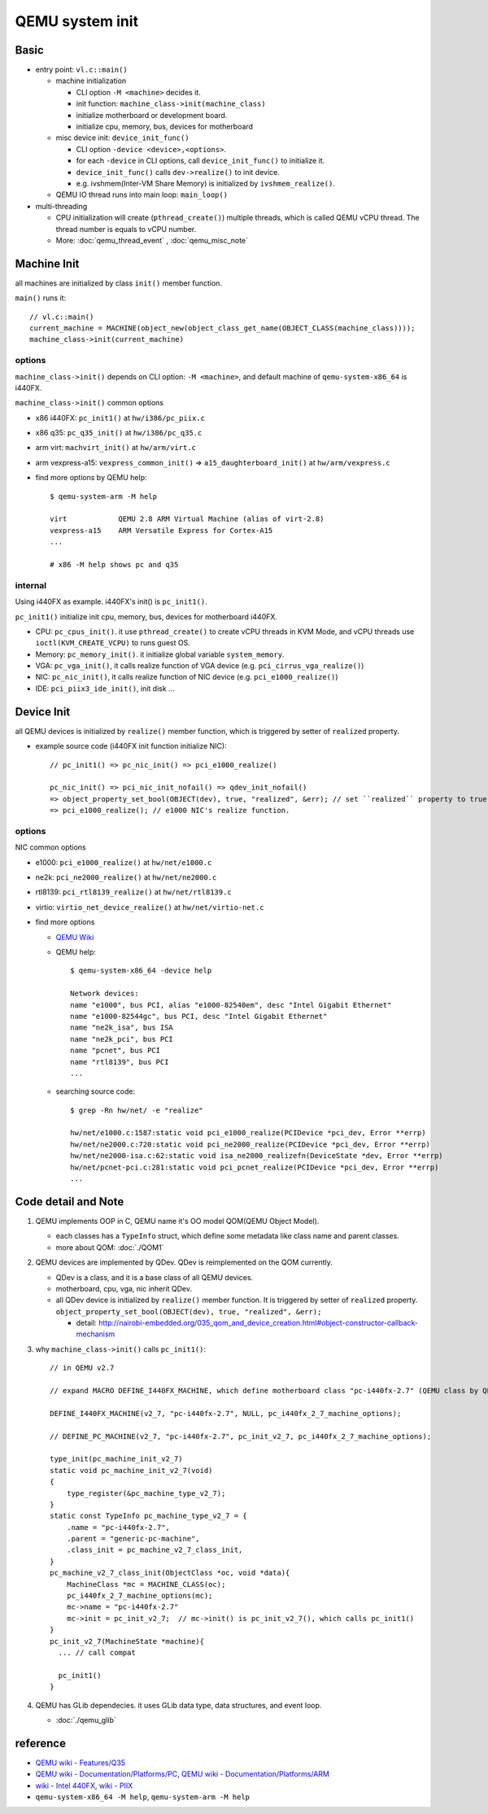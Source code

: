 QEMU system init
================

Basic
-----

- entry point: ``vl.c::main()``

  - machine initialization

    - CLI option ``-M <machine>`` decides it.
    - init function: ``machine_class->init(machine_class)``
    - initialize motherboard or development board.
    - initialize cpu, memory, bus, devices for motherboard

  - misc device init: ``device_init_func()``

    - CLI option ``-device <device>,<options>``.
    - for each ``-device`` in CLI options, call ``device_init_func()`` to initialize it.
    - ``device_init_func()`` calls ``dev->realize()`` to init device.
    - e.g. ivshmem(Inter-VM Share Memory) is initialized by ``ivshmem_realize()``.

  - QEMU IO thread runs into main loop: ``main_loop()``

- multi-threading

  - CPU initialization will create (``pthread_create()``) multiple threads, which is called QEMU vCPU thread.
    The thread number is equals to vCPU number.
  - More: :doc:`qemu_thread_event` , :doc:`qemu_misc_note`

Machine Init
------------

all machines are initialized by class ``init()`` member function.

``main()`` runs it::
  
    // vl.c::main()
    current_machine = MACHINE(object_new(object_class_get_name(OBJECT_CLASS(machine_class))));
    machine_class->init(current_machine)

options
~~~~~~~

``machine_class->init()`` depends on CLI option: ``-M <machine>``, and default machine of ``qemu-system-x86_64`` is i440FX.

``machine_class->init()`` common options
  
- x86 i440FX: ``pc_init1()`` at ``hw/i386/pc_piix.c``
- x86 q35: ``pc_q35_init()`` at ``hw/i386/pc_q35.c``
- arm virt: ``machvirt_init()`` at ``hw/arm/virt.c``
- arm vexpress-a15: ``vexpress_common_init()`` => ``a15_daughterboard_init()`` at ``hw/arm/vexpress.c``
- find more options by QEMU help::
    
    $ qemu-system-arm -M help

    virt            QEMU 2.8 ARM Virtual Machine (alias of virt-2.8)
    vexpress-a15    ARM Versatile Express for Cortex-A15
    ...
    
    # x86 -M help shows pc and q35

internal
~~~~~~~~

Using i440FX as example. i440FX's init() is ``pc_init1()``.

``pc_init1()`` initialize init cpu, memory, bus, devices for motherboard i440FX.

- CPU: ``pc_cpus_init()``. it use ``pthread_create()`` to create vCPU threads in KVM Mode, and vCPU threads use ``ioctl(KVM_CREATE_VCPU)`` to runs guest OS.
- Memory: ``pc_memory_init()``. it initialize global variable ``system_memory``. 
- VGA: ``pc_vga_init()``, it calls realize function of VGA device (e.g. ``pci_cirrus_vga_realize()``)
- NIC: ``pc_nic_init()``, it calls realize function of NIC device (e.g. ``pci_e1000_realize()``)
- IDE: ``pci_piix3_ide_init()``, init disk ...

Device Init
-----------

all QEMU devices is initialized by ``realize()`` member function, which is triggered by setter of ``realized`` property.

- example source code (i440FX init function initialize NIC)::

    // pc_init1() => pc_nic_init() => pci_e1000_realize()

    pc_nic_init() => pci_nic_init_nofail() => qdev_init_nofail()
    => object_property_set_bool(OBJECT(dev), true, "realized", &err); // set ``realized`` property to true.
    => pci_e1000_realize(); // e1000 NIC's realize function.

options
~~~~~~~

NIC common options

- e1000: ``pci_e1000_realize()`` at ``hw/net/e1000.c``
- ne2k: ``pci_ne2000_realize()`` at ``hw/net/ne2000.c``
- rtl8139: ``pci_rtl8139_realize()`` at ``hw/net/rtl8139.c``
- virtio: ``virtio_net_device_realize()`` at ``hw/net/virtio-net.c``
- find more options

  - `QEMU Wiki <https://en.wikibooks.org/wiki/QEMU/Devices/Network>`_
  - QEMU help::

      $ qemu-system-x86_64 -device help

      Network devices:
      name "e1000", bus PCI, alias "e1000-82540em", desc "Intel Gigabit Ethernet"
      name "e1000-82544gc", bus PCI, desc "Intel Gigabit Ethernet"
      name "ne2k_isa", bus ISA
      name "ne2k_pci", bus PCI
      name "pcnet", bus PCI
      name "rtl8139", bus PCI
      ...

  - searching source code::

      $ grep -Rn hw/net/ -e "realize"

      hw/net/e1000.c:1587:static void pci_e1000_realize(PCIDevice *pci_dev, Error **errp)  
      hw/net/ne2000.c:720:static void pci_ne2000_realize(PCIDevice *pci_dev, Error **errp)
      hw/net/ne2000-isa.c:62:static void isa_ne2000_realizefn(DeviceState *dev, Error **errp)
      hw/net/pcnet-pci.c:281:static void pci_pcnet_realize(PCIDevice *pci_dev, Error **errp)
      ...

Code detail and Note
--------------------

1. QEMU implements OOP in C, QEMU name it's OO model QOM(QEMU Object Model). 

   - each classes has a ``TypeInfo`` struct, which define some metadata like class name and parent classes.
   - more about QOM: :doc:`./QOM1`

2. QEMU devices are implemented by QDev. QDev is reimplemented on the QOM currently.

   - QDev is a class, and it is a base class of all QEMU devices.
   - motherboard, cpu, vga, nic inherit QDev.
   - all QDev device is initialized by ``realize()`` member function.
     It is triggered by setter of ``realized`` property. ``object_property_set_bool(OBJECT(dev), true, "realized", &err);``

     - detail: http://nairobi-embedded.org/035_qom_and_device_creation.html#object-constructor-callback-mechanism

3. why ``machine_class->init()`` calls ``pc_init1()``::

    // in QEMU v2.7

    // expand MACRO DEFINE_I440FX_MACHINE, which define motherboard class "pc-i440fx-2.7" (QEMU class by QEMU Object Model)

    DEFINE_I440FX_MACHINE(v2_7, "pc-i440fx-2.7", NULL, pc_i440fx_2_7_machine_options);

    // DEFINE_PC_MACHINE(v2_7, "pc-i440fx-2.7", pc_init_v2_7, pc_i440fx_2_7_machine_options);
    
    type_init(pc_machine_init_v2_7)
    static void pc_machine_init_v2_7(void)
    {
        type_register(&pc_machine_type_v2_7);
    }
    static const TypeInfo pc_machine_type_v2_7 = {
        .name = "pc-i440fx-2.7",
        .parent = "generic-pc-machine",
        .class_init = pc_machine_v2_7_class_init,
    }
    pc_machine_v2_7_class_init(ObjectClass *oc, void *data){
        MachineClass *mc = MACHINE_CLASS(oc);
        pc_i440fx_2_7_machine_options(mc);
        mc->name = "pc-i440fx-2.7"
        mc->init = pc_init_v2_7;  // mc->init() is pc_init_v2_7(), which calls pc_init1()
    }
    pc_init_v2_7(MachineState *machine){
      ... // call compat

      pc_init1()
    }

4. QEMU has GLib dependecies. it uses GLib data type, data structures, and event loop.

   - :doc:`./qemu_glib`

reference
---------

- `QEMU wiki - Features/Q35 <http://wiki.qemu.org/Features/Q35>`_
- `QEMU wiki - Documentation/Platforms/PC <http://wiki.qemu.org/Documentation/Platforms/PC>`_,
  `QEMU wiki - Documentation/Platforms/ARM <http://wiki.qemu.org/Documentation/Platforms/ARM#Supported_in_qemu-system-arm>`_
- `wiki - Intel 440FX <https://en.wikipedia.org/wiki/Intel_440FX>`_,
  `wiki - PIIX <https://en.wikipedia.org/wiki/PCI_IDE_ISA_Xcelerator#PIIX3>`_
- ``qemu-system-x86_64 -M help``, ``qemu-system-arm -M help``
